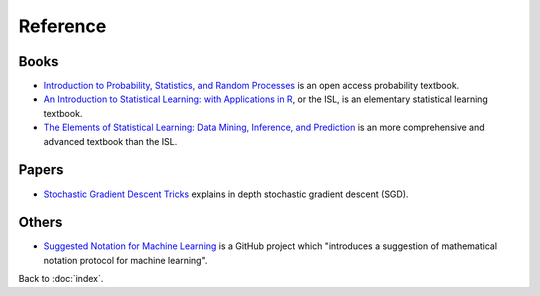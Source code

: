 #########
Reference
#########

.. default-role:: code

Books
=====

- `Introduction to Probability, Statistics, and Random Processes
  <https://www.probabilitycourse.com>`_
  is an open access probability textbook.

- `An Introduction to Statistical Learning: with Applications in R
  <https://www.statlearning.com/>`_,
  or the ISL, is an elementary statistical learning textbook.

- `The Elements of Statistical Learning: Data Mining, Inference, and Prediction
  <https://arxiv.org/abs/1706.03762>`_
  is an more comprehensive and advanced textbook than the ISL.

Papers
======

- `Stochastic Gradient Descent Tricks
  <https://cilvr.cs.nyu.edu/diglib/lsml/bottou-sgd-tricks-2012.pdf>`_
  explains in depth stochastic gradient descent (SGD).

Others
======

- `Suggested Notation for Machine Learning
  <https://github.com/mazhengcn/suggested-notation-for-machine-learning>`_
  is a GitHub project which "introduces a suggestion of mathematical notation
  protocol for machine learning".

Back to :doc:`index`.

.. disqus::
